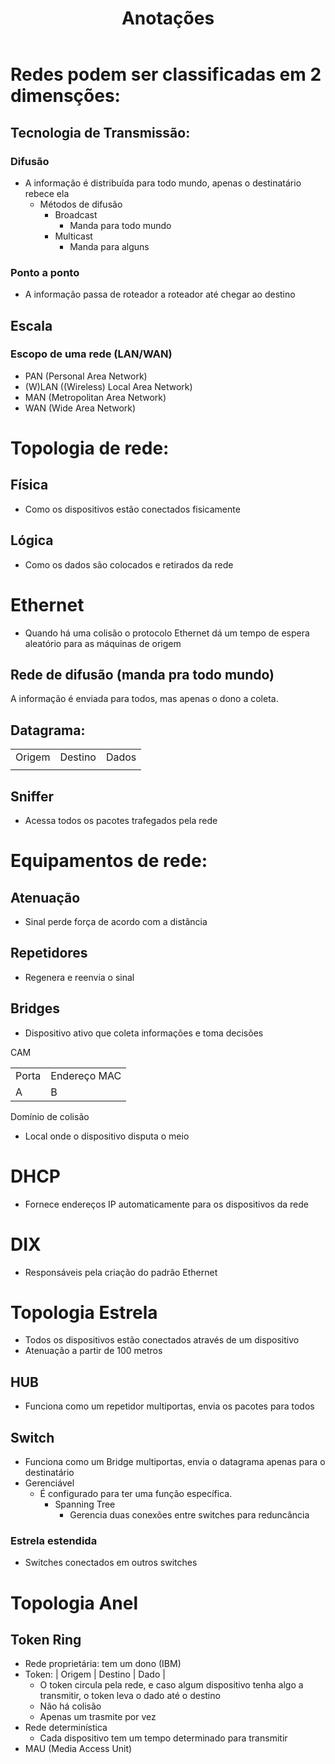 #+title: Anotações

* Redes podem ser classificadas em 2 dimensções:
** Tecnologia de Transmissão:
***   Difusão
- A informação é distribuída para todo mundo, apenas o destinatário rebece ela
  * Métodos de difusão
    * Broadcast
      - Manda para todo mundo
    * Multicast
      - Manda para alguns
***   Ponto a ponto
- A informação passa de roteador a roteador até chegar ao destino
** Escala
***   Escopo de uma rede (LAN/WAN)
- PAN (Personal Area Network)
- (W)LAN ((Wireless) Local Area Network)
- MAN (Metropolitan Area Network)
- WAN (Wide Area Network)


*   Topologia de rede:
** Física
    - Como os dispositivos estão conectados fisicamente
** Lógica
    - Como os dados são colocados e retirados da rede


*   Ethernet
- Quando há uma colisão o protocolo Ethernet dá um tempo de espera aleatório para as máquinas de origem

** Rede de difusão (manda pra todo mundo)
    A informação é enviada para todos, mas apenas o dono a coleta.
** Datagrama:
   | Origem | Destino | Dados |
   |        |         |       |
** Sniffer
    - Acessa todos os pacotes trafegados pela rede


*   Equipamentos de rede:
** Atenuação
    - Sinal perde força de acordo com a distãncia
     * Para cabos coaxiais o máximo é 185 metros
** Repetidores
    - Regenera e reenvia o sinal
** Bridges
    - Dispositivo ativo que coleta informações e toma decisões
****   CAM
    | Porta | Endereço MAC |
    | A     | B            |
****   Domínio de colisão
    - Local onde o dispositivo disputa o meio


*   DHCP
    - Fornece endereços IP automaticamente para os dispositivos da rede


*   DIX
    - Responsáveis pela criação do padrão Ethernet


*   Topologia Estrela
  - Todos os dispositivos estão conectados através de um dispositivo
  - Atenuação a partir de 100 metros

** HUB
    - Funciona como um repetidor multiportas, envia os pacotes para todos
** Switch
    - Funciona como um Bridge multiportas, envia o datagrama apenas para o destinatário
    * Gerenciável
      - É configurado para ter uma função específica.
        * Spanning Tree
          - Gerencia duas conexões entre switches para reduncância

***   Estrela estendida
 - Switches conectados em outros switches


*   Topologia Anel
**   Token Ring
- Rede proprietária: tem um dono (IBM)
- Token: | Origem | Destino | Dado |
  * O token circula pela rede, e caso algum dispositivo tenha algo a transmitir, o token leva o dado até o destino
  * Não há colisão
  * Apenas um trasmite por vez
- Rede determinística
  * Cada dispositivo tem um tempo determinado para transmitir

- MAU (Media Access Unit)
